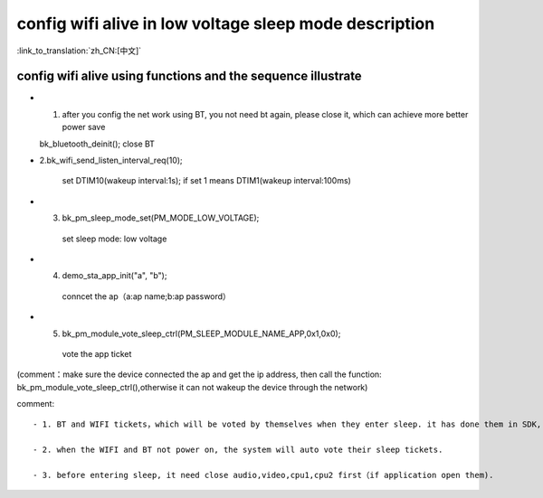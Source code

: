 config wifi alive in low voltage sleep mode description
===============================================================

:link_to_translation:`zh_CN:[中文]`

config wifi alive using functions and the sequence illustrate
------------------------------------------------------------------
- 1. after you config the net work using BT, you not need bt again, please close it, which can achieve more better power save

  bk_bluetooth_deinit();
  close BT

- 2.bk_wifi_send_listen_interval_req(10);

    set DTIM10(wakeup interval:1s);  if set 1 means DTIM1(wakeup interval:100ms)

- 3. bk_pm_sleep_mode_set(PM_MODE_LOW_VOLTAGE);

    set sleep mode: low voltage

- 4. demo_sta_app_init("a", "b");

    conncet the ap（a:ap name;b:ap password）

- 5. bk_pm_module_vote_sleep_ctrl(PM_SLEEP_MODULE_NAME_APP,0x1,0x0);

    vote the app ticket

(comment：make sure the device connected the ap and get the ip address, then call the function: bk_pm_module_vote_sleep_ctrl(),otherwise it can not wakeup the device through the network)


comment::

 - 1. BT and WIFI tickets，which will be voted by themselves when they enter sleep. it has done them in SDK, the application not care them.

 - 2. when the WIFI and BT not power on, the system will auto vote their sleep tickets.

 - 3. before entering sleep, it need close audio,video,cpu1,cpu2 first（if application open them).